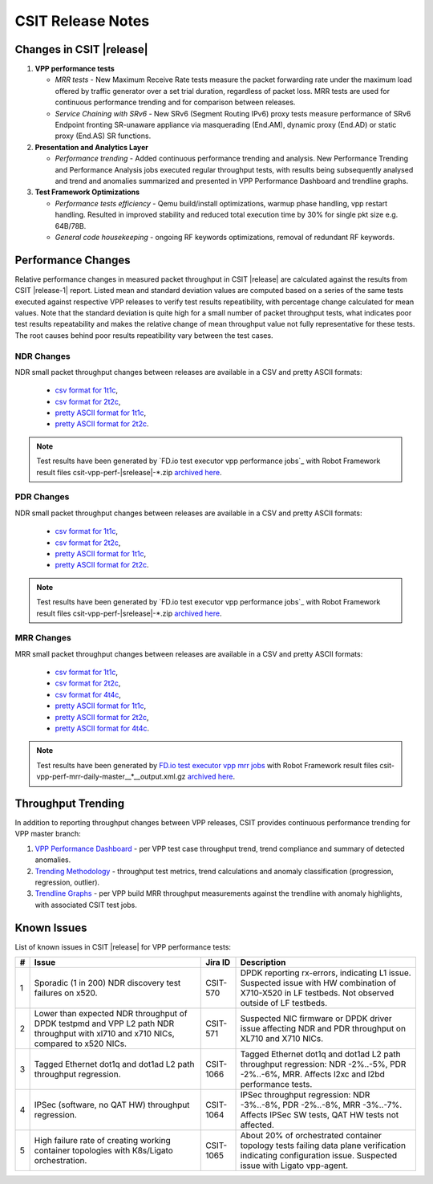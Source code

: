 CSIT Release Notes
==================

Changes in CSIT |release|
-------------------------

#. **VPP performance tests**

   - *MRR tests* - New Maximum Receive Rate tests measure the packet
     forwarding rate under the maximum load offered by traffic
     generator over a set trial duration, regardless of packet loss.
     MRR tests are used for continuous performance trending and for
     comparison between releases.

   - *Service Chaining with SRv6* - New SRv6 (Segment Routing IPv6) proxy
     tests measure performance of SRv6 Endpoint fronting SR-unaware
     appliance via masquerading (End.AM), dynamic proxy (End.AD) or
     static proxy (End.AS) SR functions.

#. **Presentation and Analytics Layer**

   - *Performance trending* - Added continuous performance trending and
     analysis. New Performance Trending and Performance Analysis jobs
     executed regular throughput tests, with results being subsequently
     analysed and trend and anomalies summarized and presented in VPP
     Performance Dashboard and trendline graphs.

#. **Test Framework Optimizations**

   - *Performance tests efficiency* - Qemu build/install optimizations,
     warmup phase handling, vpp restart handling. Resulted in improved
     stability and reduced total execution time by 30% for single pkt
     size e.g. 64B/78B.

   - *General code housekeeping* - ongoing RF keywords optimizations,
     removal of redundant RF keywords.

Performance Changes
-------------------

Relative performance changes in measured packet throughput in CSIT
|release| are calculated against the results from CSIT |release-1|
report. Listed mean and standard deviation values are computed based on
a series of the same tests executed against respective VPP releases to
verify test results repeatibility, with percentage change calculated for
mean values. Note that the standard deviation is quite high for a small
number of packet throughput tests, what indicates poor test results
repeatability and makes the relative change of mean throughput value not
fully representative for these tests. The root causes behind poor
results repeatibility vary between the test cases.

NDR Changes
~~~~~~~~~~~

NDR small packet throughput changes between releases are available in a
CSV and pretty ASCII formats:

  - `csv format for 1t1c <../_static/vpp/performance-changes-ndr-1t1c-full.csv>`_,
  - `csv format for 2t2c <../_static/vpp/performance-changes-ndr-2t2c-full.csv>`_,
  - `pretty ASCII format for 1t1c <../_static/vpp/performance-changes-ndr-1t1c-full.txt>`_,
  - `pretty ASCII format for 2t2c <../_static/vpp/performance-changes-ndr-2t2c-full.txt>`_.

.. note::

    Test results have been generated by
    `FD.io test executor vpp performance jobs`_ with Robot Framework result
    files csit-vpp-perf-|srelease|-\*.zip `archived here <../_static/archive/>`_.

PDR Changes
~~~~~~~~~~~

NDR small packet throughput changes between releases are available in a
CSV and pretty ASCII formats:

  - `csv format for 1t1c <../_static/vpp/performance-changes-pdr-1t1c-full.csv>`_,
  - `csv format for 2t2c <../_static/vpp/performance-changes-pdr-2t2c-full.csv>`_,
  - `pretty ASCII format for 1t1c <../_static/vpp/performance-changes-pdr-1t1c-full.txt>`_,
  - `pretty ASCII format for 2t2c <../_static/vpp/performance-changes-pdr-2t2c-full.txt>`_.

.. note::

    Test results have been generated by
    `FD.io test executor vpp performance jobs`_ with Robot Framework result
    files csit-vpp-perf-|srelease|-\*.zip `archived here <../_static/archive/>`_.

MRR Changes
~~~~~~~~~~~

MRR small packet throughput changes between releases are available in a
CSV and pretty ASCII formats:

  - `csv format for 1t1c <../_static/vpp/performance-changes-mrr-1t1c-full.csv>`_,
  - `csv format for 2t2c <../_static/vpp/performance-changes-mrr-2t2c-full.csv>`_,
  - `csv format for 4t4c <../_static/vpp/performance-changes-mrr-4t4c-full.csv>`_,
  - `pretty ASCII format for 1t1c <../_static/vpp/performance-changes-mrr-1t1c-full.txt>`_,
  - `pretty ASCII format for 2t2c <../_static/vpp/performance-changes-mrr-2t2c-full.txt>`_,
  - `pretty ASCII format for 4t4c <../_static/vpp/performance-changes-mrr-4t4c-full.txt>`_.

.. note::

    Test results have been generated by
    `FD.io test executor vpp mrr jobs <https://jenkins.fd.io/view/csit/job/csit-vpp-perf-mrr-daily-master/>`_
    with Robot Framework result files csit-vpp-perf-mrr-daily-master__*__output.xml.gz
    `archived here <https://docs.fd.io/csit/master/trending/_static/archive/>`_.

Throughput Trending
-------------------

In addition to reporting throughput changes between VPP releases, CSIT
provides continuous performance trending for VPP master branch:

#. `VPP Performance Dashboard <https://docs.fd.io/csit/master/trending/introduction/index.html>`_
   - per VPP test case throughput trend, trend compliance and summary of
   detected anomalies.

#. `Trending Methodology <https://docs.fd.io/csit/master/trending/methodology/index.html>`_
   - throughput test metrics, trend calculations and anomaly
   classification (progression, regression, outlier).

#. `Trendline Graphs <https://docs.fd.io/csit/master/trending/trending/index.html>`_
   - per VPP build MRR throughput measurements against the trendline
   with anomaly highlights, with associated CSIT test jobs.

Known Issues
------------

List of known issues in CSIT |release| for VPP performance tests:

+---+-------------------------------------------------+------------+-----------------------------------------------------------------+
| # | Issue                                           | Jira ID    | Description                                                     |
+===+=================================================+============+=================================================================+
| 1 | Sporadic (1 in 200) NDR discovery test failures | CSIT-570   | DPDK reporting rx-errors, indicating L1 issue. Suspected issue  |
|   | on x520.                                        |            | with HW combination of X710-X520 in LF testbeds. Not observed   |
|   |                                                 |            | outside of LF testbeds.                                         |
+---+-------------------------------------------------+------------+-----------------------------------------------------------------+
| 2 | Lower than expected NDR throughput of DPDK      | CSIT-571   | Suspected NIC firmware or DPDK driver issue affecting NDR and   |
|   | testpmd and VPP L2 path NDR throughput with     |            | PDR throughput on XL710 and X710 NICs.                          |
|   | xl710 and x710 NICs, compared to x520 NICs.     |            |                                                                 |
+---+-------------------------------------------------+------------+-----------------------------------------------------------------+
| 3 | Tagged Ethernet dot1q and dot1ad L2 path        | CSIT-1066  | Tagged Ethernet dot1q and dot1ad L2 path throughput regression: |
|   | throughput regression.                          |            | NDR -2%..-5%, PDR -2%..-6%, MRR. Affects l2xc and l2bd          |
|   |                                                 |            | performance tests.                                              |
+---+-------------------------------------------------+------------+-----------------------------------------------------------------+
| 4 | IPSec (software, no QAT HW) throughput          | CSIT-1064  | IPSec throughput regression: NDR -3%..-8%, PDR -2%..-8%, MRR    |
|   | regression.                                     |            | -3%..-7%. Affects IPSec SW tests, QAT HW tests not affected.    |
+---+-------------------------------------------------+------------+-----------------------------------------------------------------+
| 5 | High failure rate of creating working container | CSIT-1065  | About 20% of orchestrated container topology tests failing data |
|   | topologies with K8s/Ligato orchestration.       |            | plane verification indicating configuration issue. Suspected    |
|   |                                                 |            | issue with Ligato vpp-agent.                                    |
+---+-------------------------------------------------+------------+-----------------------------------------------------------------+
